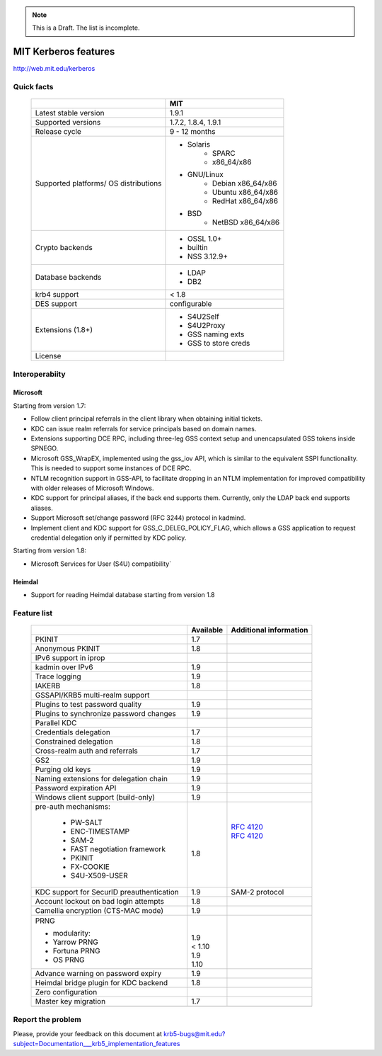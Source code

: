 .. highlight:: rst

.. note:: This is a Draft. The list is incomplete.

MIT Kerberos features
=======================================

http://web.mit.edu/kerberos

Quick facts
-----------------------

   +---------------------------------+------------------------+
   |                                 |       MIT              |
   +=================================+========================+
   | Latest stable  version          | 1.9.1                  |
   +---------------------------------+------------------------+
   | Supported versions              | 1.7.2, 1.8.4, 1.9.1    |
   +---------------------------------+------------------------+
   | Release cycle                   | 9 - 12 months          |
   +---------------------------------+------------------------+
   | Supported platforms/            | - Solaris              | 
   | OS distributions                |    - SPARC             |
   |                                 |    - x86_64/x86        |
   |                                 | - GNU/Linux            | 
   |                                 |    - Debian x86_64/x86 | 
   |                                 |    - Ubuntu x86_64/x86 | 
   |                                 |    - RedHat x86_64/x86 | 
   |                                 | - BSD                  | 
   |                                 |    - NetBSD x86_64/x86 | 
   +---------------------------------+------------------------+
   | Crypto backends                 | - OSSL 1.0+            |
   |                                 | - builtin              |
   |                                 | - NSS 3.12.9+          |
   +---------------------------------+------------------------+
   | Database backends               | - LDAP                 |
   |                                 | - DB2                  | 
   +---------------------------------+------------------------+
   | krb4 support                    |  < 1.8                 |
   +---------------------------------+------------------------+
   | DES support                     |  configurable          |
   +---------------------------------+------------------------+
   | Extensions (1.8+)               | - S4U2Self             |
   |                                 | - S4U2Proxy            |
   |                                 | - GSS naming exts      |
   |                                 | - GSS to store creds   | 
   +---------------------------------+------------------------+
   | License                         |  .. toctree::          | 
   |                                 |                        | 
   |                                 |      mitK5license.rst  |
   +---------------------------------+------------------------+



Interoperabiity
---------------

Microsoft
~~~~~~~~~~

Starting from version 1.7:

* Follow client principal referrals in the client library when obtaining initial tickets.

* KDC can issue realm referrals for service principals based on domain names.

* Extensions supporting DCE RPC, including three-leg GSS context setup and unencapsulated GSS tokens inside SPNEGO.

* Microsoft GSS_WrapEX, implemented using the gss_iov API, which is similar to the equivalent SSPI functionality.  This is needed to support some instances of DCE RPC.

* NTLM recognition support in GSS-API, to facilitate dropping in an NTLM implementation for improved compatibility with older releases of Microsoft Windows.

* KDC support for principal aliases, if the back end supports them.  Currently, only the LDAP back end supports aliases.

* Support Microsoft set/change password (RFC 3244) protocol in kadmind.

* Implement client and KDC support for GSS_C_DELEG_POLICY_FLAG, which allows a GSS application to request credential delegation only if permitted by KDC policy.


Starting from version 1.8:

* Microsoft Services for User (S4U) compatibility`

Heimdal
~~~~~~~~~~

* Support for reading Heimdal database  starting from version 1.8


Feature list
--------------------------


   +-----------------------------------------------+-----------+-------------------+
   |                                               | Available | Additional        | 
   |                                               |           | information       | 
   +===============================================+===========+===================+
   | PKINIT                                        | 1.7       |                   |
   +-----------------------------------------------+-----------+-------------------+
   | Anonymous PKINIT                              | 1.8       |                   |
   +-----------------------------------------------+-----------+-------------------+
   | IPv6 support in iprop                         |           |                   |
   +-----------------------------------------------+-----------+-------------------+
   | kadmin over IPv6                              |  1.9      |                   |
   +-----------------------------------------------+-----------+-------------------+
   | Trace logging                                 |  1.9      |                   |
   +-----------------------------------------------+-----------+-------------------+
   | IAKERB                                        |  1.8      |                   |
   +-----------------------------------------------+-----------+-------------------+
   | GSSAPI/KRB5  multi-realm support              |           |                   |
   +-----------------------------------------------+-----------+-------------------+
   | Plugins to test password quality              | 1.9       |                   |
   +-----------------------------------------------+-----------+-------------------+
   | Plugins to synchronize password changes       | 1.9       |                   |
   +-----------------------------------------------+-----------+-------------------+
   | Parallel KDC                                  |           |                   |
   +-----------------------------------------------+-----------+-------------------+
   | Credentials delegation                        | 1.7       |                   |
   +-----------------------------------------------+-----------+-------------------+
   | Constrained delegation                        | 1.8       |                   |
   +-----------------------------------------------+-----------+-------------------+
   | Cross-realm auth and referrals                |  1.7      |                   |
   +-----------------------------------------------+-----------+-------------------+
   | GS2                                           | 1.9       |                   |
   +-----------------------------------------------+-----------+-------------------+
   | Purging old keys                              | 1.9       |                   |
   +-----------------------------------------------+-----------+-------------------+
   | Naming extensions for delegation chain        | 1.9       |                   |
   +-----------------------------------------------+-----------+-------------------+
   | Password expiration API                       | 1.9       |                   |
   +-----------------------------------------------+-----------+-------------------+
   | Windows client support   (build-only)         | 1.9       |                   |
   +-----------------------------------------------+-----------+-------------------+
   | pre-auth mechanisms:                          | |         | |                 |
   |                                               | |         | |                 |
   |  - PW-SALT                                    | |         | | :rfc:`4120`     |
   |  - ENC-TIMESTAMP                              | |         | | :rfc:`4120`     |
   |  - SAM-2                                      | |         | |                 |
   |  - FAST negotiation framework                 | | 1.8     | |                 |
   |  - PKINIT                                     | |         | |                 |
   |  - FX-COOKIE                                  | |         | |                 |
   |  - S4U-X509-USER                              | |         | |                 |
   |                                               |           |                   |
   +-----------------------------------------------+-----------+-------------------+
   | KDC support for SecurID preauthentication     | 1.9       | SAM-2 protocol    |
   +-----------------------------------------------+-----------+-------------------+
   | Account lockout on bad login attempts         | 1.8       |                   | 
   +-----------------------------------------------+-----------+-------------------+
   | Camellia encryption (CTS-MAC mode)            | 1.9       |                   |
   |                                               |           |                   |
   +-----------------------------------------------+-----------+-------------------+
   | PRNG                                          | |         |                   |
   |                                               | |         |                   |
   | - modularity:                                 | | 1.9     |                   |
   | - Yarrow PRNG                                 | | < 1.10  |                   |
   | - Fortuna PRNG                                | | 1.9     |                   |
   | - OS PRNG                                     | | 1.10    |                   |
   +-----------------------------------------------+-----------+-------------------+
   | Advance warning on password expiry            | 1.9       |                   |
   +-----------------------------------------------+-----------+-------------------+
   | Heimdal bridge plugin for KDC backend         | 1.8       |                   |
   +-----------------------------------------------+-----------+-------------------+
   | Zero configuration                            |           |                   |
   +-----------------------------------------------+-----------+-------------------+
   | Master key migration                          | 1.7       |                   |
   +-----------------------------------------------+-----------+-------------------+
   |  						   |           |                   |
   +-----------------------------------------------+-----------+-------------------+



Report the problem
------------------


Please, provide your feedback on this document at krb5-bugs@mit.edu?subject=Documentation___krb5_implementation_features
 


